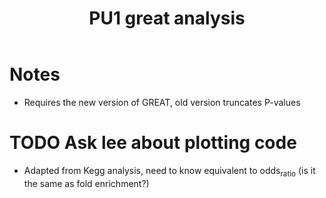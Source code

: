 #+title: PU1 great analysis


* Notes
- Requires the new version of GREAT, old version truncates P-values

* TODO Ask lee about plotting code
DEADLINE: <2025-06-04 Wed>

- Adapted from Kegg analysis,
  need to know equivalent to odds_ratio
  (is it the same as fold enrichment?)
